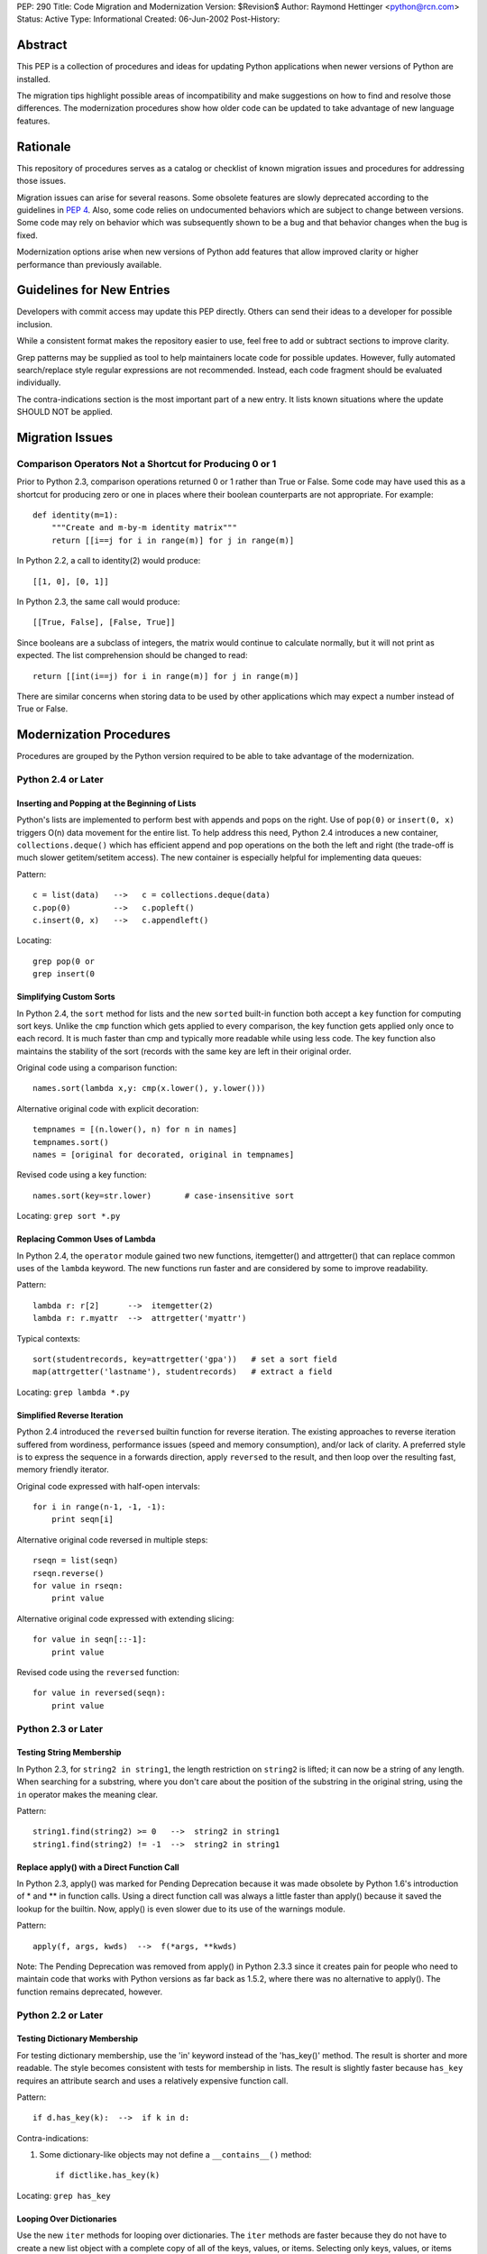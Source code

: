 PEP: 290
Title: Code Migration and Modernization
Version: $Revision$
Author: Raymond Hettinger <python@rcn.com>
Status: Active
Type: Informational
Created: 06-Jun-2002
Post-History:


Abstract
========

This PEP is a collection of procedures and ideas for updating Python
applications when newer versions of Python are installed.

The migration tips highlight possible areas of incompatibility and
make suggestions on how to find and resolve those differences.  The
modernization procedures show how older code can be updated to take
advantage of new language features.


Rationale
=========

This repository of procedures serves as a catalog or checklist of
known migration issues and procedures for addressing those issues.

Migration issues can arise for several reasons.  Some obsolete
features are slowly deprecated according to the guidelines in :pep:`4`.
Also, some code relies on undocumented behaviors which are
subject to change between versions.  Some code may rely on behavior
which was subsequently shown to be a bug and that behavior changes
when the bug is fixed.

Modernization options arise when new versions of Python add features
that allow improved clarity or higher performance than previously
available.


Guidelines for New Entries
==========================

Developers with commit access may update this PEP directly.  Others
can send their ideas to a developer for possible inclusion.

While a consistent format makes the repository easier to use, feel
free to add or subtract sections to improve clarity.

Grep patterns may be supplied as tool to help maintainers locate code
for possible updates.  However, fully automated search/replace style
regular expressions are not recommended.  Instead, each code fragment
should be evaluated individually.

The contra-indications section is the most important part of a new
entry.  It lists known situations where the update SHOULD NOT be
applied.


Migration Issues
================

Comparison Operators Not a Shortcut for Producing 0 or 1
--------------------------------------------------------

Prior to Python 2.3, comparison operations returned 0 or 1 rather
than True or False.  Some code may have used this as a shortcut for
producing zero or one in places where their boolean counterparts are
not appropriate.  For example::

    def identity(m=1):
        """Create and m-by-m identity matrix"""
        return [[i==j for i in range(m)] for j in range(m)]

In Python 2.2, a call to identity(2) would produce::

    [[1, 0], [0, 1]]

In Python 2.3, the same call would produce::

    [[True, False], [False, True]]

Since booleans are a subclass of integers, the matrix would continue
to calculate normally, but it will not print as expected.  The list
comprehension should be changed to read::

    return [[int(i==j) for i in range(m)] for j in range(m)]

There are similar concerns when storing data to be used by other
applications which may expect a number instead of True or False.


Modernization Procedures
========================

Procedures are grouped by the Python version required to be able to
take advantage of the modernization.

Python 2.4 or Later
-------------------

Inserting and Popping at the Beginning of Lists
'''''''''''''''''''''''''''''''''''''''''''''''

Python's lists are implemented to perform best with appends and pops on
the right.  Use of ``pop(0)`` or ``insert(0, x)`` triggers O(n) data
movement for the entire list.  To help address this need, Python 2.4
introduces a new container, ``collections.deque()`` which has efficient
append and pop operations on the both the left and right (the trade-off
is much slower getitem/setitem access).  The new container is especially
helpful for implementing data queues:

Pattern::

    c = list(data)   -->   c = collections.deque(data)
    c.pop(0)         -->   c.popleft()
    c.insert(0, x)   -->   c.appendleft()

Locating::

    grep pop(0 or
    grep insert(0

Simplifying Custom Sorts
''''''''''''''''''''''''

In Python 2.4, the ``sort`` method for lists and the new ``sorted``
built-in function both accept a ``key`` function for computing sort
keys.  Unlike the ``cmp`` function which gets applied to every
comparison, the key function gets applied only once to each record.
It is much faster than cmp and typically more readable while using
less code.  The key function also maintains the stability of the
sort (records with the same key are left in their original order.

Original code using a comparison function::

    names.sort(lambda x,y: cmp(x.lower(), y.lower()))

Alternative original code with explicit decoration::

    tempnames = [(n.lower(), n) for n in names]
    tempnames.sort()
    names = [original for decorated, original in tempnames]

Revised code using a key function::

    names.sort(key=str.lower)       # case-insensitive sort


Locating: ``grep sort *.py``

Replacing Common Uses of Lambda
'''''''''''''''''''''''''''''''

In Python 2.4, the ``operator`` module gained two new functions,
itemgetter() and attrgetter() that can replace common uses of
the ``lambda`` keyword.  The new functions run faster and
are considered by some to improve readability.

Pattern::

    lambda r: r[2]      -->  itemgetter(2)
    lambda r: r.myattr  -->  attrgetter('myattr')

Typical contexts::

    sort(studentrecords, key=attrgetter('gpa'))   # set a sort field
    map(attrgetter('lastname'), studentrecords)   # extract a field

Locating: ``grep lambda *.py``

Simplified Reverse Iteration
''''''''''''''''''''''''''''

Python 2.4 introduced the ``reversed`` builtin function for reverse
iteration.  The existing approaches to reverse iteration suffered
from wordiness, performance issues (speed and memory consumption),
and/or lack of clarity.  A preferred style is to express the
sequence in a forwards direction, apply ``reversed`` to the result,
and then loop over the resulting fast, memory friendly iterator.

Original code expressed with half-open intervals::

    for i in range(n-1, -1, -1):
        print seqn[i]

Alternative original code reversed in multiple steps::

    rseqn = list(seqn)
    rseqn.reverse()
    for value in rseqn:
        print value

Alternative original code expressed with extending slicing::

    for value in seqn[::-1]:
        print value

Revised code using the ``reversed`` function::

    for value in reversed(seqn):
        print value

Python 2.3 or Later
-------------------

Testing String Membership
'''''''''''''''''''''''''

In Python 2.3, for ``string2 in string1``, the length restriction on
``string2`` is lifted; it can now be a string of any length.  When
searching for a substring, where you don't care about the position of
the substring in the original string, using the ``in`` operator makes
the meaning clear.

Pattern::

    string1.find(string2) >= 0   -->  string2 in string1
    string1.find(string2) != -1  -->  string2 in string1

Replace apply() with a Direct Function Call
'''''''''''''''''''''''''''''''''''''''''''

In Python 2.3, apply() was marked for Pending Deprecation because it
was made obsolete by Python 1.6's introduction of * and ** in
function calls.  Using a direct function call was always a little
faster than apply() because it saved the lookup for the builtin.
Now, apply() is even slower due to its use of the warnings module.

Pattern::

    apply(f, args, kwds)  -->  f(*args, **kwds)

Note: The Pending Deprecation was removed from apply() in Python 2.3.3
since it creates pain for people who need to maintain code that works
with Python versions as far back as 1.5.2, where there was no
alternative to apply().  The function remains deprecated, however.


Python 2.2 or Later
-------------------

Testing Dictionary Membership
'''''''''''''''''''''''''''''

For testing dictionary membership, use the 'in' keyword instead of the
'has_key()' method.  The result is shorter and more readable.  The
style becomes consistent with tests for membership in lists.  The
result is slightly faster because ``has_key`` requires an attribute
search and uses a relatively expensive function call.

Pattern::

    if d.has_key(k):  -->  if k in d:

Contra-indications:

1. Some dictionary-like objects may not define a
   ``__contains__()`` method::

       if dictlike.has_key(k)

Locating: ``grep has_key``


Looping Over Dictionaries
'''''''''''''''''''''''''

Use the new ``iter`` methods for looping over dictionaries.  The
``iter`` methods are faster because they do not have to create a new
list object with a complete copy of all of the keys, values, or items.
Selecting only keys, values, or items (key/value pairs) as needed
saves the time for creating throwaway object references and, in the
case of items, saves a second hash look-up of the key.

Pattern::

    for key in d.keys():      -->  for key in d:
    for value in d.values():  -->  for value in d.itervalues():
    for key, value in d.items():
                              -->  for key, value in d.iteritems():

Contra-indications:

1. If you need a list, do not change the return type::

       def getids():  return d.keys()

2. Some dictionary-like objects may not define
   ``iter`` methods::

       for k in dictlike.keys():

3. Iterators do not support slicing, sorting or other operations::

       k = d.keys(); j = k[:]

4. Dictionary iterators prohibit modifying the dictionary::

       for k in d.keys(): del[k]


``stat`` Methods
''''''''''''''''

Replace ``stat`` constants or indices with new ``os.stat`` attributes
and methods.  The ``os.stat`` attributes and methods are not
order-dependent and do not require an import of the ``stat`` module.

Pattern::

    os.stat("foo")[stat.ST_MTIME]  -->  os.stat("foo").st_mtime
    os.stat("foo")[stat.ST_MTIME]  -->  os.path.getmtime("foo")

Locating: ``grep os.stat`` or ``grep stat.S``


Reduce Dependency on ``types`` Module
'''''''''''''''''''''''''''''''''''''

The ``types`` module is likely to be deprecated in the future.  Use
built-in constructor functions instead.  They may be slightly faster.

Pattern::

    isinstance(v, types.IntType)      -->  isinstance(v, int)
    isinstance(s, types.StringTypes)  -->  isinstance(s, basestring)

Full use of this technique requires Python 2.3 or later
(``basestring`` was introduced in Python 2.3), but Python 2.2 is
sufficient for most uses.

Locating: ``grep types *.py | grep import``


Avoid Variable Names that Clash with the ``__builtins__`` Module
''''''''''''''''''''''''''''''''''''''''''''''''''''''''''''''''

In Python 2.2, new built-in types were added for ``dict`` and ``file``.
Scripts should avoid assigning variable names that mask those types.
The same advice also applies to existing builtins like ``list``.

Pattern::

    file = open('myfile.txt') --> f = open('myfile.txt')
    dict = obj.__dict__ --> d = obj.__dict__

Locating:  ``grep 'file ' *.py``


Python 2.1 or Later
-------------------

``whrandom`` Module Deprecated
''''''''''''''''''''''''''''''

All random-related methods have been collected in one place, the
``random`` module.

Pattern::

    import whrandom --> import random

Locating: ``grep whrandom``


Python 2.0 or Later
-------------------

String Methods
''''''''''''''

The string module is likely to be deprecated in the future.  Use
string methods instead.  They're faster too.

Pattern::

    import string ; string.method(s, ...)  -->  s.method(...)
    c in string.whitespace                 -->  c.isspace()

Locating: ``grep string *.py | grep import``


``startswith`` and ``endswith`` String Methods
''''''''''''''''''''''''''''''''''''''''''''''

Use these string methods instead of slicing.  No slice has to be
created and there's no risk of miscounting.

Pattern::

    "foobar"[:3] == "foo"   -->  "foobar".startswith("foo")
    "foobar"[-3:] == "bar"  -->  "foobar".endswith("bar")


The ``atexit`` Module
'''''''''''''''''''''

The atexit module supports multiple functions to be executed upon
program termination.  Also, it supports parameterized functions.
Unfortunately, its implementation conflicts with the sys.exitfunc
attribute which only supports a single exit function.  Code relying
on sys.exitfunc may interfere with other modules (including library
modules) that elect to use the newer and more versatile atexit module.

Pattern::

    sys.exitfunc = myfunc  -->  atexit.register(myfunc)


Python 1.5 or Later
-------------------

Class-Based Exceptions
''''''''''''''''''''''

String exceptions are deprecated, so derive from the ``Exception``
base class.  Unlike the obsolete string exceptions, class exceptions
all derive from another exception or the ``Exception`` base class.
This allows meaningful groupings of exceptions.  It also allows an
"``except Exception``" clause to catch all exceptions.

Pattern::

    NewError = 'NewError'  -->  class NewError(Exception): pass

Locating: Use `PyChecker <http://pychecker.sourceforge.net/>`__.


All Python Versions
-------------------

Testing for ``None``
''''''''''''''''''''

Since there is only one ``None`` object, equality can be tested with
identity.  Identity tests are slightly faster than equality tests.
Also, some object types may overload comparison, so equality testing
may be much slower.

Pattern::

    if v == None  -->  if v is None:
    if v != None  -->  if v is not None:

Locating: ``grep '== None'`` or ``grep '!= None'``


Copyright
=========

This document has been placed in the public domain.
